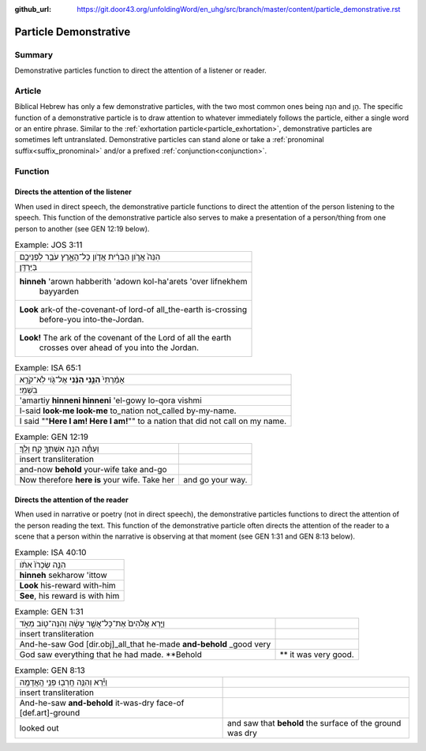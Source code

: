 :github_url: https://git.door43.org/unfoldingWord/en_uhg/src/branch/master/content/particle_demonstrative.rst

.. _particle_demonstrative:

Particle Demonstrative
======================

Summary
-------

Demonstrative particles function to direct the attention of a listener or reader.

Article
-------

Biblical Hebrew has only a few demonstrative particles, with the two most common ones being הִנֵּה and הֵ֣ן. The specific function
of a demonstrative particle is to draw attention to whatever immediately follows the particle, either a single word or an entire
phrase. Similar to the :ref:`exhortation particle<particle_exhortation>`, demonstrative particles are sometimes left untranslated.
Demonstrative particles can stand alone or take a :ref:`pronominal suffix<suffix_pronominal>` and/or a prefixed
:ref:`conjunction<conjunction>`.  

Function
--------

Directs the attention of the listener
~~~~~~~~~~~~~~~~~~~~~~~~~~~~~~~~~~~~~

When used in direct speech, the demonstrative particle functions to direct the attention of the person listening to the speech.
This function of the demonstrative particle also serves to make a presentation of a person/thing from one person to another
(see GEN 12:19 below).

.. csv-table:: Example: JOS 3:11

  הִנֵּה֙ אֲרֹ֣ון הַבְּרִ֔ית אֲדֹ֖ון כָּל־הָאָ֑רֶץ עֹבֵ֥ר לִפְנֵיכֶ֖ם
     בַּיַּרְדֵּֽן׃
  "**hinneh** 'arown habberith 'adown kol-ha'arets 'over lifnekhem
     bayyarden"
  "**Look** ark-of the-covenant-of lord-of all\_the-earth is-crossing
     before-you into-the-Jordan."
  "**Look!** The ark of the covenant of the Lord of all the earth
     crosses over ahead of you into the Jordan."

.. csv-table:: Example: ISA 65:1

  אָמַ֨רְתִּי֙ **הִנֵּ֣נִי הִנֵּ֔נִי** אֶל־גֹּ֖וי לֹֽא־קֹרָ֥א
     בִשְׁמִֽי׃
  'amartiy **hinneni hinneni** 'el-gowy lo-qora vishmi
  I-said **look-me look-me** to\_nation not\_called by-my-name.
  I said ""**Here I am! Here I am!**"" to a nation that did not call on my name.

.. csv-table:: Example: GEN 12:19

  וְעַתָּ֕ה הִנֵּ֥ה אִשְׁתְּךָ֖ קַ֥ח וָלֵֽךְ׃
  insert transliteration
  and-now **behold** your-wife take and-go
  Now therefore **here is** your wife. Take her, and go your way.

Directs the attention of the reader
~~~~~~~~~~~~~~~~~~~~~~~~~~~~~~~~~~~

When used in narrative or poetry (not in direct speech), the demonstrative particles functions to direct the attention of the
person reading the text. This function of the demonstrative particle often directs the attention of the reader to a scene that
a person within the narrative is observing at that moment (see GEN 1:31 and GEN 8:13 below).

.. csv-table:: Example: ISA 40:10

  הִנֵּ֤ה שְׂכָרֹו֙ אִתֹּ֔ו
  **hinneh** sekharow 'ittow
  **Look** his-reward with-him
  "**See**, his reward is with him"

.. csv-table:: Example: GEN 1:31

  וַיַּ֤רְא אֱלֹהִים֙ אֶת־כָּל־אֲשֶׁ֣ר עָשָׂ֔ה וְהִנֵּה־ט֖וֹב מְאֹ֑ד 
  insert transliteration
  And-he-saw God [dir.obj]\_all\_that he-made **and-behold** \_good very
  God saw everything that he had made. **Behold,** it was very good.

.. csv-table:: Example: GEN 8:13

  וַיַּ֕רְא וְהִנֵּ֥ה חָֽרְב֖וּ פְּנֵ֥י הָֽאֲדָמָֽה
  insert transliteration
  And-he-saw **and-behold** it-was-dry face-of [def.art]-ground
  looked out, and saw that **behold** the surface of the ground was dry
